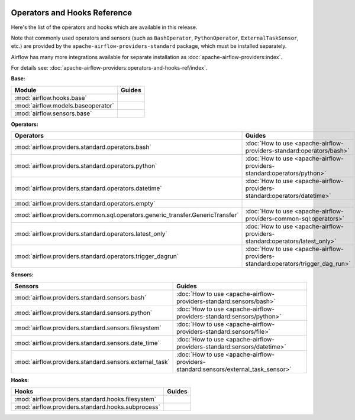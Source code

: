 
 .. Licensed to the Apache Software Foundation (ASF) under one
    or more contributor license agreements.  See the NOTICE file
    distributed with this work for additional information
    regarding copyright ownership.  The ASF licenses this file
    to you under the Apache License, Version 2.0 (the
    "License"); you may not use this file except in compliance
    with the License.  You may obtain a copy of the License at

 ..   http://www.apache.org/licenses/LICENSE-2.0

 .. Unless required by applicable law or agreed to in writing,
    software distributed under the License is distributed on an
    "AS IS" BASIS, WITHOUT WARRANTIES OR CONDITIONS OF ANY
    KIND, either express or implied.  See the License for the
    specific language governing permissions and limitations
    under the License.

Operators and Hooks Reference
=============================

Here's the list of the operators and hooks which are available in this release.

Note that commonly used operators and sensors (such as ``BashOperator``, ``PythonOperator``, ``ExternalTaskSensor``, etc.) are provided by the ``apache-airflow-providers-standard`` package, which must be installed separately.

Airflow has many more integrations available for separate installation as
:doc:`apache-airflow-providers:index`.

For details see: :doc:`apache-airflow-providers:operators-and-hooks-ref/index`.

**Base:**

.. list-table::
   :header-rows: 1

   * - Module
     - Guides

   * - :mod:`airflow.hooks.base`
     -

   * - :mod:`airflow.models.baseoperator`
     -

   * - :mod:`airflow.sensors.base`
     -

**Operators:**

.. list-table::
   :header-rows: 1

   * - Operators
     - Guides

   * - :mod:`airflow.providers.standard.operators.bash`
     - :doc:`How to use <apache-airflow-providers-standard:operators/bash>`

   * - :mod:`airflow.providers.standard.operators.python`
     - :doc:`How to use <apache-airflow-providers-standard:operators/python>`

   * - :mod:`airflow.providers.standard.operators.datetime`
     - :doc:`How to use <apache-airflow-providers-standard:operators/datetime>`

   * - :mod:`airflow.providers.standard.operators.empty`
     -

   * - :mod:`airflow.providers.common.sql.operators.generic_transfer.GenericTransfer`
     - :doc:`How to use <apache-airflow-providers-common-sql:operators>`

   * - :mod:`airflow.providers.standard.operators.latest_only`
     - :doc:`How to use <apache-airflow-providers-standard:operators/latest_only>`

   * - :mod:`airflow.providers.standard.operators.trigger_dagrun`
     - :doc:`How to use <apache-airflow-providers-standard:operators/trigger_dag_run>`

**Sensors:**

.. list-table::
   :header-rows: 1

   * - Sensors
     - Guides

   * - :mod:`airflow.providers.standard.sensors.bash`
     - :doc:`How to use <apache-airflow-providers-standard:sensors/bash>`

   * - :mod:`airflow.providers.standard.sensors.python`
     - :doc:`How to use <apache-airflow-providers-standard:sensors/python>`

   * - :mod:`airflow.providers.standard.sensors.filesystem`
     - :doc:`How to use <apache-airflow-providers-standard:sensors/file>`

   * - :mod:`airflow.providers.standard.sensors.date_time`
     - :doc:`How to use <apache-airflow-providers-standard:sensors/datetime>`

   * - :mod:`airflow.providers.standard.sensors.external_task`
     - :doc:`How to use <apache-airflow-providers-standard:sensors/external_task_sensor>`




**Hooks:**

.. list-table::
   :header-rows: 1

   * - Hooks
     - Guides

   * - :mod:`airflow.providers.standard.hooks.filesystem`
     -

   * - :mod:`airflow.providers.standard.hooks.subprocess`
     -

